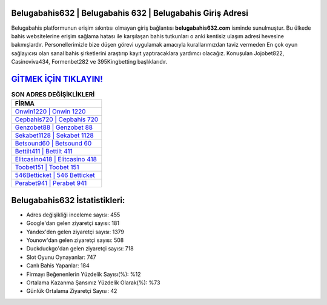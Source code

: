 ﻿Belugabahis632 | Belugabahis 632 | Belugabahis Giriş Adresi
===================================

.. image:: images/belugabahis-giris.jpg
   :width: 600
   
Belugabahis platformunun erişim sıkıntısı olmayan giriş bağlantısı **belugabahis632.com** isminde sunulmuştur. Bu ülkede bahis websitelerine erişim sağlama hatası ile karşılaşan bahis tutkunları o anki kentisiz ulaşım adresi hevesine bakmışlardır. Personellerimizle bize düşen görevi uygulamak amacıyla kurallarımızdan taviz vermeden En çok oyun sağlayıcısı olan sanal bahis şirketlerini araştırıp kayıt yaptıracaklara yardımcı olacağız. Konuşulan Jojobet822, Casinoviva434, Formenbet282 ve 395Kingbetting başlıklarıdır.

`GİTMEK İÇİN TIKLAYIN! <https://urlday.cc/git>`_
==============

.. list-table:: **SON ADRES DEĞİŞİKLİKLERİ**
   :widths: 100
   :header-rows: 1

   * - FİRMA
   * - `Onwin1220 | Onwin 1220 <onwin1220-onwin-1220-onwin-giris-adresi.html>`_
   * - `Cepbahis720 | Cepbahis 720 <cepbahis720-cepbahis-720-cepbahis-giris-adresi.html>`_
   * - `Genzobet88 | Genzobet 88 <genzobet88-genzobet-88-genzobet-giris-adresi.html>`_	 
   * - `Sekabet1128 | Sekabet 1128 <sekabet1128-sekabet-1128-sekabet-giris-adresi.html>`_	 
   * - `Betsound60 | Betsound 60 <betsound60-betsound-60-betsound-giris-adresi.html>`_ 
   * - `Bettilt411 | Bettilt 411 <bettilt411-bettilt-411-bettilt-giris-adresi.html>`_
   * - `Elitcasino418 | Elitcasino 418 <elitcasino418-elitcasino-418-elitcasino-giris-adresi.html>`_	 
   * - `Toobet151 | Toobet 151 <toobet151-toobet-151-toobet-giris-adresi.html>`_
   * - `546Betticket | 546 Betticket <546betticket-546-betticket-betticket-giris-adresi.html>`_
   * - `Perabet941 | Perabet 941 <perabet941-perabet-941-perabet-giris-adresi.html>`_
	 
Belugabahis632 İstatistikleri:
===================================	 
* Adres değişikliği inceleme sayısı: 455
* Google'dan gelen ziyaretçi sayısı: 181
* Yandex'den gelen ziyaretçi sayısı: 1379
* Younow'dan gelen ziyaretçi sayısı: 508
* Duckduckgo'dan gelen ziyaretçi sayısı: 718
* Slot Oyunu Oynayanlar: 747
* Canlı Bahis Yapanlar: 184
* Firmayı Beğenenlerin Yüzdelik Sayısı(%): %12
* Ortalama Kazanma Şansınız Yüzdelik Olarak(%): %73
* Günlük Ortalama Ziyaretçi Sayısı: 42
